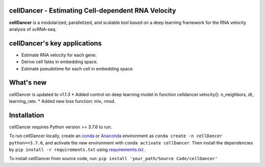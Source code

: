 cellDancer - Estimating Cell-dependent RNA Velocity
===========================================================================================

**cellDancer** is a modularized, parallelized, and scalable tool based on a deep learning framework for the RNA velocity analysis of scRNA-seq.

.. image:: _static/training_progress.png
  :width: 100%
  :alt: cell_type_u_s_sample_df

cellDancer's key applications
========================================================
* Estimate RNA velocity for each gene.
* Derive cell fates in embedding space.
* Estimate pseudotime for each cell in embedding space.

What's new
========================================================
cellDancer is updated to v1.1.3
* Added control on deep learning model in function celldancer.velocity(): n_neighbors, dt, learning_rate.
* Added new loss function: mix, rmsd.

Installation
========================================================
cellDancer requires Python version >= 3.7.6 to run.

To run cellDancer locally, create an `conda <https://docs.conda.io/en/latest>`_ or `Anaconda <https://www.anaconda.com/>`_ environment as ``conda create -n cellDancer python==3.7.6``, and activate the new environment with ``conda activate cellDancer``. Then install the dependencies by ``pip install -r requirements.txt`` using `requirememts.txt <https://drive.google.com/file/d/1-yhX3yioYOJEsuYimnb8ja9AP4OKjczC/view>`_ .

To install cellDancer from source code, run:
``pip install 'your_path/Source Code/cellDancer'``
